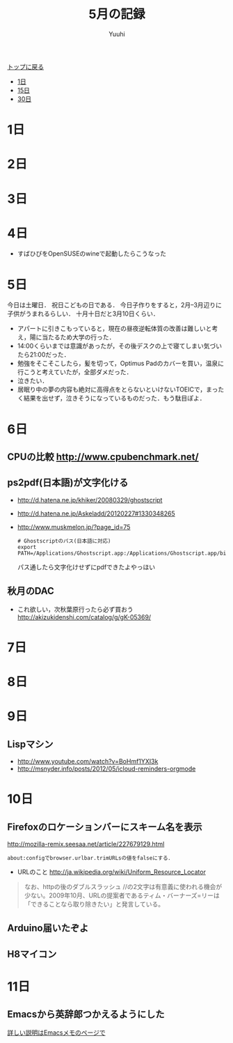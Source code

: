 #+AUTHOR: Yuuhi
#+TITLE: 5月の記録
#+LANGUAGE: ja
#+HTML: <meta content='no-cache' http-equiv='Pragma' />
#+STYLE: <link rel="stylesheet" type="text/css" href="./bootstrap.min.css">
#+STYLE: <link rel="stylesheet" type="text/css" href="./org-mode.css">

#+begin_html
    <div class='navbar navbar-fixed-top'>
      <div class='navbar-inner'>
        <div class='container'>
          <a class='brand' href='./index.html'>トップに戻る</a>
          <ul class='nav'>
            <li>
              <a href='#sec-1'>1日</a>
            </li>
            <li>
              <a href='#sec-15'>15日</a>
            </li>
            <li>
              <a href='#sec-30'>30日</a>
            </li>
          </ul>
        </div>
      </div>
    </div>
#+end_html

* 1日
* 2日
* 3日
* 4日
- すばひびをOpenSUSEのwineで起動したらこうなった
#+begin_html
<img src="http://s1-03.twitpicproxy.com/photos/large/561437917.png?key=1498897" alt="すばひび" />
#+end_html
* 5日
今日は土曜日．
祝日こどもの日である．
今日子作りをすると，2月--3月辺りに子供がうまれるらしい．
十月十日だと3月10日くらい．

- アパートに引きこもっていると，現在の昼夜逆転体質の改善は難しいと考え，陽に当たるため大学の行った．
- 14:00くらいまでは意識があったが，その後デスクの上で寝てしまい気づいたら21:00だった．
- 勉強をそこそこしたら，髪を切って，Optimus Padのカバーを買い，温泉に行こうと考えていたが，全部ダメだった．
- 泣きたい．
- 居眠り中の夢の内容も絶対に高得点をとらないといけないTOEICで，まったく結果を出せず，泣きそうになっているものだった．もう駄目ぽよ．

* 6日
** CPUの比較 http://www.cpubenchmark.net/
** ps2pdf(日本語)が文字化ける
  - http://d.hatena.ne.jp/khiker/20080329/ghostscript
  - http://d.hatena.ne.jp/Askeladd/20120227#1330348265
  - http://www.muskmelon.jp/?page_id=75
    #+begin_example
    # Ghostscriptのパス(日本語に対応)
    export PATH=/Applications/Ghostscript.app:/Applications/Ghostscript.app/bin:$PATH
    #+end_example
    パス通したら文字化けせずにpdfできたよやっほい
  
** 秋月のDAC
  - これ欲しい，次秋葉原行ったら必ず買おう
    http://akizukidenshi.com/catalog/g/gK-05369/

* 7日
* 8日
* 9日
** Lispマシン
- http://www.youtube.com/watch?v=BoHmf1YXI3k
- http://msnyder.info/posts/2012/05/icloud-reminders-orgmode

* 10日
** Firefoxのロケーションバーにスキーム名を表示
 http://mozilla-remix.seesaa.net/article/227679129.html
#+begin_example
about:configでbrowser.urlbar.trimURLsの値をfalseにする．
#+end_example

- URLのこと http://ja.wikipedia.org/wiki/Uniform_Resource_Locator
#+begin_quote
なお、httpの後のダブルスラッシュ //の2文字は有意義に使われる機会が少ない。2009年10月、URLの提案者であるティム・バーナーズ=リーは「できることなら取り除きたい」と発言している。
#+end_quote
  
** Arduino届いたぞよ

#+begin_html
<img src="./pics/arduino.jpg" alt="Arduino" width=300 />
#+end_html

** H8マイコン
#+begin_html
<img src="http://d1-01.twitpicproxy.com/photos/large/370038454.jpg?key=1280768"  alt="h8" />
#+end_html

* 11日
** Emacsから英辞郎つかえるようにした
[[./emacs-memo.html][詳しい説明はEmacsメモのページで]]
#+begin_html
<img src="./pics/emacs-dict.png" alt="辞書" />
#+end_html
